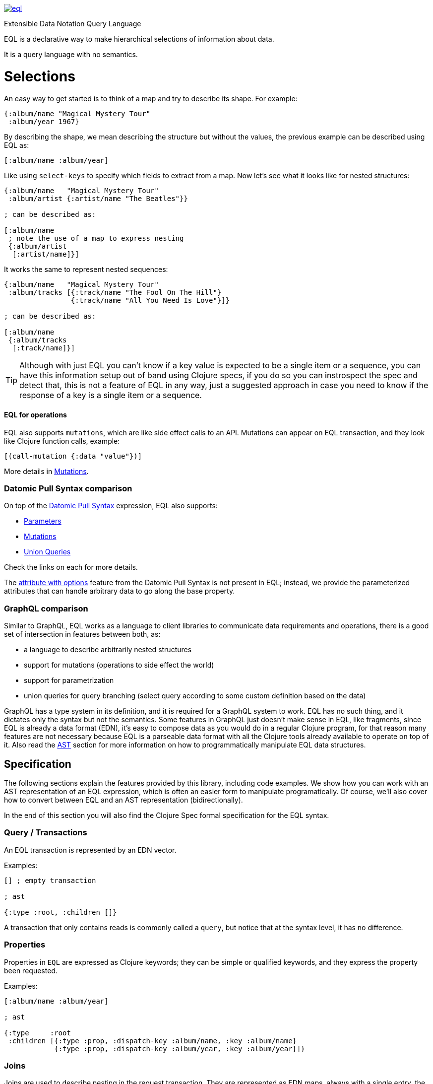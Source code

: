image:https://img.shields.io/clojars/v/space.matterandvoid/eql.svg[link=https://clojars.org/space.matterandvoid/eql]

Extensible Data Notation Query Language

EQL is a declarative way to make hierarchical selections of information about data.

It is a query language with no semantics.

# Selections

An easy way to get started is to think of a map and try to describe its shape. For example:

[source,clojure]
----
{:album/name "Magical Mystery Tour"
 :album/year 1967}
----

By describing the shape, we mean describing the structure but without the values, the previous example can be described using EQL as:

[source,clojure]
----
[:album/name :album/year]
----

Like using `select-keys` to specify which fields to extract from a map. Now let's see
what it looks like for nested structures:

[source,clojure]
----
{:album/name   "Magical Mystery Tour"
 :album/artist {:artist/name "The Beatles"}}

; can be described as:

[:album/name
 ; note the use of a map to express nesting
 {:album/artist
  [:artist/name]}]
----

It works the same to represent nested sequences:

[source,clojure]
----
{:album/name   "Magical Mystery Tour"
 :album/tracks [{:track/name "The Fool On The Hill"}
                {:track/name "All You Need Is Love"}]}

; can be described as:

[:album/name
 {:album/tracks
  [:track/name]}]
----

TIP: Although with just EQL you can't know if a key value is expected to be a single item or a sequence, you
can have this information setup out of band using Clojure specs, if you do so you can instrospect the spec
and detect that, this is not a feature of EQL in any way, just a suggested approach in case you need to know
if the response of a key is a single item or a sequence.

==== EQL for operations

EQL also supports `mutations`, which are like side effect calls to an API. Mutations can
appear on EQL transaction, and they look like Clojure function calls, example:

[source,clojure]
----
[(call-mutation {:data "value"})]
----

More details in <<Mutations>>.

=== Datomic Pull Syntax comparison

On top of the link:https://docs.datomic.com/on-prem/pull.html[Datomic Pull Syntax] expression, EQL also supports:

- <<Parameters>>
- <<Mutations>>
- <<Unions,Union Queries>>

Check the links on each for more details.

The link:https://docs.datomic.com/on-prem/pull.html#attribute-with-options[attribute with options] feature
from the Datomic Pull Syntax is not present in EQL; instead, we provide the parameterized
attributes that can handle arbitrary data to go along the base property.

=== GraphQL comparison

Similar to GraphQL, EQL works as a language to client libraries to communicate data requirements and operations,
there is a good set of intersection in features between both, as:

- a language to describe arbitrarily nested structures
- support for mutations (operations to side effect the world)
- support for parametrization
- union queries for query branching (select query according to some custom definition based on the data)

GraphQL has a type system in its definition, and it is required for a GraphQL system to work. EQL has
no such thing, and it dictates only the syntax but not the semantics. Some features in
GraphQL just doesn't make sense in EQL, like fragments, since EQL is already a data format (EDN),
it's easy to compose data as you would do in a regular Clojure program, for that reason
many features are not necessary because EQL is a parseable data format with all the Clojure
tools already available to operate on top of it. Also read the <<AST Encode/Decode,AST>> section for more information
on how to programmatically manipulate EQL data structures.

== Specification

The following sections explain the features provided by this library, including code examples.
We show how you can work with an AST representation of an EQL expression, which is often
an easier form to manipulate programatically. Of course, we'll also cover how to convert
between EQL and an AST representation (bidirectionally).

In the end of this section you will also find the Clojure Spec formal specification
for the EQL syntax.

=== Query / Transactions

An EQL transaction is represented by an EDN vector.

Examples:

[source,clojure]
----
[] ; empty transaction

; ast

{:type :root, :children []}
----

A transaction that only contains reads is commonly called a `query`, but notice that
at the syntax level, it has no difference.

=== Properties

Properties in `EQL` are expressed as Clojure keywords; they can be simple or qualified
keywords, and they express the property been requested.

Examples:

[source,clojure]
----
[:album/name :album/year]

; ast

{:type     :root
 :children [{:type :prop, :dispatch-key :album/name, :key :album/name}
            {:type :prop, :dispatch-key :album/year, :key :album/year}]}
----

=== Joins

Joins are used to describe nesting in the request transaction. They are represented as
EDN maps, always with a single entry, the entry key is the property to join on, and the
entry value is a sub-query to run.

Examples:

[source,clojure]
----
[{:favorite-albums
  [:album/name :album/year]}]

; ast

{:type     :root
 :children [{:type         :join
             :dispatch-key :favorite-albums
             :key          :favorite-albums
             :query        [:album/name :album/year]
             :children     [{:type :prop, :dispatch-key :album/name, :key :album/name}
                            {:type :prop, :dispatch-key :album/year, :key :album/year}]}]}
----

Nested joins example:

[source,clojure]
----
[{:favorite-albums
  [:album/name :album/year
   {:album/tracks
    [:track/name
     :track/duration]}]}]

; ast

{:type :root
 :children
 [{:type         :join
   :dispatch-key :favorite-albums
   :key          :favorite-albums

   :query        [:album/name
                  :album/year
                  {:album/tracks [:track/name :track/duration]}]

   :children     [{:type :prop, :dispatch-key :album/name, :key :album/name}
                  {:type :prop, :dispatch-key :album/year, :key :album/year}
                  {:type         :join
                   :dispatch-key :album/tracks
                   :key          :album/tracks
                   :query        [:track/name :track/duration]
                   :children     [{:type :prop, :dispatch-key :track/name, :key :track/name}
                                  {:type         :prop
                                   :dispatch-key :track/duration
                                   :key          :track/duration}]}]}]}
----

=== Idents

Idents are represented by a vector with two elements, where the first is a keyword and
the second can be anything. They are like link:http://blog.datomic.com/2014/02/datomic-lookup-refs.html[lookup refs on Datomic],
in general, they can provide an address-like thing, and their use and semantic might
vary from system to system.

Examples:

[source,clojure]
----
[[:customer/id 123]]

; ast

{:type :root
 :children [{:type :prop, :dispatch-key :customer/id, :key [:customer/id 123]}]}
----

Note that this time in the AST the `:dispatch-key` and `:key` got different values this
time, the `:dispatch-key` been just the `ident key` while the `:key` contains the
full thing.

It's common to use an ident as a join key to start a query for some entity:

[source,clojure]
----
[{[:customer/id 123]
  [:customer/name :customer/email]}]

; ast

{:type     :root
 :children [{:type         :join
             :dispatch-key :customer/id
             :key          [:customer/id 123]
             :query        [:customer/name :customer/email]
             :children     [{:type :prop, :dispatch-key :customer/name, :key :customer/name}
                            {:type         :prop
                             :dispatch-key :customer/email
                             :key          :customer/email}]}]}
----

=== Parameters

EQL properties, joins, and idents have support for parametrization. This allows the
query to provide an extra dimension of information about the requested data. A parameter
is expressed by wrapping the thing with an EDN list, like so:

[source,clojure]
----
; without params
[:foo]

; with params
[(:foo {:with "params"})]

; ast

{:type     :root
 :children [{:type         :prop
             :dispatch-key :foo
             :key          :foo
             :params       {:with "params"}
             :meta         {:line 1, :column 15}}]}
----

Note on the AST side it gets a new `:params` key. Params *must* always be maps, the
map values can be anything. Here are more examples of parameterizing queries:

[source,clojure]
----
; ident with params

[([:ident "value"] {:with "param"})]

{:type     :root
 :children [{:type         :prop
             :dispatch-key :ident
             :key          [:ident "value"]
             :params       {:with "param"}
             :meta         {:line 1, :column 15}}]}

; join with params wrap the key with the list

[{(:join-key {:with "params"})
  [:sub-query]}]

{:type     :root
 :children [{:type         :join
             :dispatch-key :join-key
             :key          :join-key
             :params       {:with "params"}
             :meta         {:line 1, :column 16}
             :query        [:sub-query]
             :children     [{:type         :prop
                             :dispatch-key :sub-query
                             :key          :sub-query}]}]}

; ident join with params

[{([:ident "value"] {:with "params"})
  [:sub-query]}]

{:type     :root
 :children [{:type         :join
             :dispatch-key :ident
             :key          [:ident "value"]
             :params       {:with "params"}
             :meta         {:line 1 :column 16}
             :query        [:sub-query]
             :children     [{:type         :prop
                             :dispatch-key :sub-query
                             :key          :sub-query}]}]}

; alternate syntax to add params on joins (wrap the entire map, AST result is the same)

[({:join-key
   [:sub-query]}
  {:with "params"})]

{:type     :root
 :children [{:type         :join
             :dispatch-key :join-key
             :key          :join-key
             :params       {:with "params"}
             :meta         {:line 1, :column 16}
             :query        [:sub-query]
             :children     [{:type         :prop
                             :dispatch-key :sub-query
                             :key          :sub-query}]}]}
----

WARNING: You'll need to use quote and unquote in CLJ files for calls, otherwise the lists will be evaluated as Clojure calls. Quote is not necessary in EDN files.

=== Query Meta

Metadata can be stored on a query. The AST will encode the metadata so that transformations to/from an AST can preserve it.

[source,clojure]
----
(with-meta [] {:meta "data"})

; ast

{:type :root, :children [], :meta {:meta "data"}}
----

=== Unions

In EQL unions are used to specify polymorphic requirements, that means depending on some
condition a different query might be chosen to fulfill the requirements. For example,
a messaging app may have a single list, and each entry on the chat log can be a `message`,
`audio` or `photo`, each having its own query requirement. Here it is in code:

[source,clojure]
----
; message query
[:message/id :message/text :chat.entry/timestamp]

; audio query
[:audio/id :audio/url :audio/duration :chat.entry/timestamp]

; photo query
[:photo/id :photo/url :photo/width :photo/height :chat.entry/timestamp]

; list query
[{:chat/entries ???}] ; what goes there?
----

Now to express this polymorphic requirement as the sub-query of the `:chat/entries` list
we can use a map as the join value, and each entry on this map represents a possible
sub-query. The way this information is used is up to the parser implementation; EQL only
defines the syntax. Here are some examples of how it could be written:

[source,clojure]
----
; in this example, the selection is made by looking if the processed entry contains
; some value on the key used for its selection
[{:chat/entries
  {:message/id [:message/id :message/text :chat.entry/timestamp]
   :audio/id   [:audio/id :audio/url :audio/duration :chat.entry/timestamp]
   :photo/id   [:photo/id :photo/url :photo/width :photo/height :chat.entry/timestamp]}}]

; in this case, we give a type name and use as the key, this usually requires some
; out of band configuration to know how to pull this data from each entry to use
; as the comparison
[{:chat/entries
  {:entry.type/message [:message/id :message/text :chat.entry/timestamp]
   :entry.type/audio   [:audio/id :audio/url :audio/duration :chat.entry/timestamp]
   :entry.type/photo   [:photo/id :photo/url :photo/width :photo/height :chat.entry/timestamp]}}]

; ast for the first example

{:type :root
 :children
 [{:type         :join
   :dispatch-key :chat/entries
   :key          :chat/entries
   :query        {:message/id [:message/id :message/text :chat.entry/timestamp]
                  :audio/id   [:audio/id :audio/url :audio/duration :chat.entry/timestamp]
                  :photo/id   [:photo/id
                               :photo/url
                               :photo/width
                               :photo/height
                               :chat.entry/timestamp]}
   :children     [{:type :union
                   :query
                         {:message/id [:message/id :message/text :chat.entry/timestamp]
                          :audio/id   [:audio/id :audio/url :audio/duration :chat.entry/timestamp]
                          :photo/id   [:photo/id
                                       :photo/url
                                       :photo/width
                                       :photo/height
                                       :chat.entry/timestamp]}
                   :children
                         [{:type      :union-entry
                           :union-key :message/id
                           :query     [:message/id :message/text :chat.entry/timestamp]
                           :children  [{:type :prop, :dispatch-key :message/id, :key :message/id}
                                       {:type :prop, :dispatch-key :message/text, :key :message/text}
                                       {:type         :prop
                                        :dispatch-key :chat.entry/timestamp
                                        :key          :chat.entry/timestamp}]}
                          {:type      :union-entry
                           :union-key :audio/id
                           :query     [:audio/id :audio/url :audio/duration :chat.entry/timestamp]
                           :children  [{:type :prop, :dispatch-key :audio/id, :key :audio/id}
                                       {:type :prop, :dispatch-key :audio/url, :key :audio/url}
                                       {:type         :prop
                                        :dispatch-key :audio/duration
                                        :key          :audio/duration}
                                       {:type         :prop
                                        :dispatch-key :chat.entry/timestamp
                                        :key          :chat.entry/timestamp}]}
                          {:type      :union-entry
                           :union-key :photo/id
                           :query     [:photo/id
                                       :photo/url
                                       :photo/width
                                       :photo/height
                                       :chat.entry/timestamp]
                           :children  [{:type :prop, :dispatch-key :photo/id, :key :photo/id}
                                       {:type :prop, :dispatch-key :photo/url, :key :photo/url}
                                       {:type :prop, :dispatch-key :photo/width, :key :photo/width}
                                       {:type :prop, :dispatch-key :photo/height, :key :photo/height}
                                       {:type         :prop
                                        :dispatch-key :chat.entry/timestamp
                                        :key          :chat.entry/timestamp}]}]}]}]}
----

=== Mutations

Mutations in EQL are used to represent operation calls, usually to do something that will
cause a side effect. Mutations as data allows that operation to behave much like event
sourcing, and can be transparently applied locally, across a network, onto an event bus, etc.

A mutation is represented by a list of two elements; the first is the symbol
that names the mutation, and the second is a map with input data.

[source,clojure]
----
[(call.some/operation {:data "input"})]

; ast

{:type :root
 :children
 [{:dispatch-key call.some/operation
   :key          call.some/operation
   :params       {:data "input"}
   :meta         {:line 610, :column 17}
   :type         :call}]}
----

NOTE: Mutations and parameters are very similar, their main difference
is that once uses symbols as keys, and the other uses one of the read options (properties,
idents, joins).

The EQL notation does not technically limit the combination of expressions that contain
both query and mutation elements; however, implementations of EQL processing may choose
to make restrictions on these combinations in order to enforce particular semantics.

==== Mutation Joins

A mutation may have a return value, and that return value can be a graph; therefore, it
makes sense that EQL support the ability to describe what portion of the available returned
graph should be returned. The support for mutation graph return values is done by combining
the syntax of a join with the syntax of a mutation:

[source,clojure]
----
[{(call.some/operation {:data "input"})
  [:response :key-a :key-b]}]

; ast

{:type :root
 :children
 [{:dispatch-key call.some/operation
   :key          call.some/operation
   :params       {:data "input"}
   :meta         {:line 612 :column 18}
   :type         :call
   :query        [:response :key-a :key-b]
   :children     [{:type :prop, :dispatch-key :response, :key :response}
                  {:type :prop, :dispatch-key :key-a, :key :key-a}
                  {:type :prop, :dispatch-key :key-b, :key :key-b}]}]}
----

== Library

The package `edn-query-language.core` provides a suite of specs to validate queries and
ASTs. It also provides generators for the query and helper functions to common
query operations.

=== Clojure Specs

The EQL library provides specs to validate and generate queries.

==== Validation

You can validate the query syntax using link:https://clojure.org/guides/spec[clojure.spec], here is an example:

[source,clojure]
----
(require 'edn-query-language.specs)
(s/valid? ::eql/query [:sample :query]) ; => true
(s/valid? ::eql/query [#{:set}]) ; => false
(s/valid? ::eql/query ['(call/op {})]) ; => true
----

NOTE: `s` is alias for `clojure.spec.alpha`

You can use spec explain feature for more details:

[source,clojure]
----
(s/explain ::eql/query [#{:set}])
; In: [0] val: #{:set} fails spec: :edn-query-language.core/mutation-expr at: [:mutation :mutation] predicate: seq?
; In: [0] val: #{:set} fails spec: :edn-query-language.core/mutation-join at: [:mutation :mutation-join] predicate: map?
; In: [0] val: #{:set} fails spec: :edn-query-language.core/property at: [:prop] predicate: keyword?
; In: [0] val: #{:set} fails spec: :edn-query-language.core/join at: [:join] predicate: map?
; In: [0] val: #{:set} fails spec: :edn-query-language.core/ident at: [:ident] predicate: vector?
; In: [0] val: #{:set} fails spec: :edn-query-language.core/param-expr at: [:param-exp] predicate: seq?
; In: [0] val: #{:set} fails spec: :edn-query-language.core/special-property at: [:special] predicate: #{(quote *)}
----

I suggest you check the link:https://github.com/edn-query-language/eql/blob/master/src/edn_query_language/specs.cljc[sources for the specs] for more details on parts that compose
it, they will stay consistent and can be used to validate parts of the transaction as well.

==== Generation

EQL also provides built-in generators, the main intended usage for it is to write generative
tests for parser implementations.

Basic example to generate random queries:

[source,clojure]
----
(gen/sample (s/gen ::query) 10)
=>
([]
 []
 [(:?./*_ {}) :z/ZH]
 []
 [#:J{:w {:c/!V [#:YY{:u [:u1/X?!
                          #:r94{:*+ [#:aG{:YA 2} :t!o/Ya1 :XL/HR #:!-Q{:b_ []}]}
                          :OP/E]}
                 :.qE/Nd-],
          :j./!T [[:p/h*y :f?1]
                  #:s*{:-W []}
                  (NG_
                   {[] #{}, [4] (0.5 :_ -3 -Ch), #{} #{}, #{-1 {##-Inf ?.1/e?A}} {}})],
          :z/s+ []}}
  :-_/_
  :H/E
  :Y/xD]
 [:?7/w :iO/! (:r/!N {{-2.0 false} [], [] [], [:P7] [0 J1]})]
 [:+Bi/-K :!8*/r0 :?/Cio]
 [:*.-/R* :+BT/W :-l8/c :Ih/V [:RE/- "0>WwI`u"] :H/vT]
 [:z+8/g]
 [])
----

NOTE: `gen` is alias for `clojure.test.check.generators`

Although fully random queries can be interesting to test some parser edge cases, in many
situations you will may want to constraint how the query is generated, with this in mind
EQL provides a way to enable this kind of customization. To get a sense of what you can
customize link:https://github.com/edn-query-language/eql/blob/master/src/edn_query_language/gen.cljc[you can take a look at the default implementation for each default generator],
any of those keys can be tuned to constraint how the query is generated.

To demonstrate how to use this, let's customize the generator to limit the properties it generates
to a fixed set we pre defined:

[source,clojure]
----
(gen/sample (eql/make-gen {::eql/gen-property ; <1>
                       (fn [_] (gen/elements [:id :name :title :foo :bar]))}
              ::eql/gen-query) ; <2>
  10)
=>
([]
 []
 []
 [[:X/q6 1] :name :title]
 [({:title [(L {#{} [], () [], #{-5} ()})
            (:name {{#{} {}} :., {} {}})
            {:name [:bar :title]}]}
   {[*+-] #{0.5625 #uuid"edf051fb-ab28-42d0-a941-152c4e87b060"},
    #{#uuid"712e7415-5148-400b-99db-cfb79004700e" -1/2} (),
    {} (:F/le9 #uuid"5ad52713-d13a-4888-bd92-2d1541c0387b" "" true)})
  {(:foo
    {[(2.0 false) z/NO] [I./j #uuid"eef64a1d-8055-4ae7-95be-06bdc4f9cefd"], {} [""]}) [:id
                                                                                       ({:id [:name
                                                                                              *]}
                                                                                        {})]}]
 [:id :id]
 [{:foo [:name * [:mO/D MZ_/e0Z] :bar :foo]}]
 []
 [:bar]
 [:foo])
----

<1> We send a map to `eql/make-gen` to override some of the generator settings, any non
defined keys will fallback to default implementation
<2> Select which generator to use, this is useful to generate only sub-parts if needed

One more example changing many definitions:

[source,clojure]
----
(let [system (assoc generators
               ::gen-params
               (fn [_] (gen/map (gen/elements [:param :foo/param]) gen/string-ascii))

               ::gen-property
               (fn [_] (gen/elements [:id :name :title :foo :bar :other :price :namespaced/value]))

               ::gen-ident-key
               (fn [_] (gen/elements [:user/by-id :other/by-id]))

               ::gen-ident-value
               (fn [_] gen/string-ascii)

               ::gen-mutation-key
               (fn [_] (gen/elements '[do-something create/this-thing operation.on/space])))]
  (gen/sample ((::gen-query system) system)))
=>
([]
 [{:other []}]
 []
 []
 []
 [{:price [{[:user/by-id "!"] []} :title]} :id]
 [:bar {[:other/by-id "@"] [:foo :other :name]}]
 [:name :id]
 [:price :title :id :name]
 [:foo
  ({:bar [[:user/by-id ""] :price {:id [:other]} :other]} {})
  :other
  :namespaced/value
  {:name [:name
          {:bar [:name
                 :bar
                 :namespaced/value
                 ({[:user/by-id "AeA$;"] [:foo]}
                  {:foo/param "_+y9ihY", :param "Y@p5Bd5B"})
                 :id
                 :namespaced/value
                 :name]}]}
  :id])
----

If you wanna see an even more advanced usage, you can check link:https://github.com/wilkerlucio/pathom/blob/master/src/com/wsscode/pathom/connect/gen.cljc[Pathom connect generator], which
uses the Pathom connect index to generate queries that are valid according to the user property graph.

=== AST Encode/Decode

To convert between query and AST, EQL provides the helper functions `eql/query->ast` and
`eql/ast->query`. Here are some example usages:

[source,clojure]
----
(eql/query->ast [:foo])
; => {:type :root, :children [{:type :prop, :dispatch-key :foo, :key :foo}]}

(eql/ast->query {:type :root, :children [{:type :prop, :dispatch-key :foo, :key :foo}]})
; => [:foo]
----

=== API Docs

Check the complete API docs at link:https://cljdoc.org/d/edn-query-language/eql/CURRENT/api/edn-query-language.core[EQL cljdoc page].

//== History
//
//EQL is a derived language, it's initial syntax was defined by link:https://docs.datomic.com/pull.html[Datomic Pull Syntax], later extended
//by link:https://github.com/omcljs/om[Om.next].


=== Build and deploy

[source,bash]
----
clojure -T:build test

clojure -T:build ci

CLOJARS_USERNAME=$username CLOJARS_PASSWORD=$clojars_token clojure -T:build deploy
----

